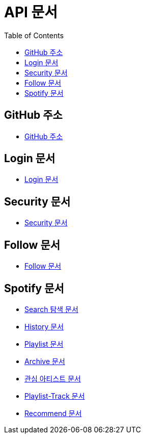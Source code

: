 = API 문서
:doctype: book
:icons: font
:source-highlighter: highlightjs
:toc: left
:toclevels: 3

== GitHub 주소

* link:https://github.com/CommaProject[GitHub 주소]

== Login 문서

* link:login.html[Login 문서]

== Security 문서

* link:security.html[Security 문서]

== Follow 문서

* link:follow.html[Follow 문서]

== Spotify 문서

* link:spotifySearch.html[Search 탐색 문서]

* link:spotifyHistory.html[History 문서]

* link:playlist.html[Playlist 문서]

* link:archive.html[Archive 문서]

* link:favoriteArtist.html[관심 아티스트 문서]

* link:playlist-track.html[Playlist-Track 문서]

* link:recommend.adoc[Recommend 문서]